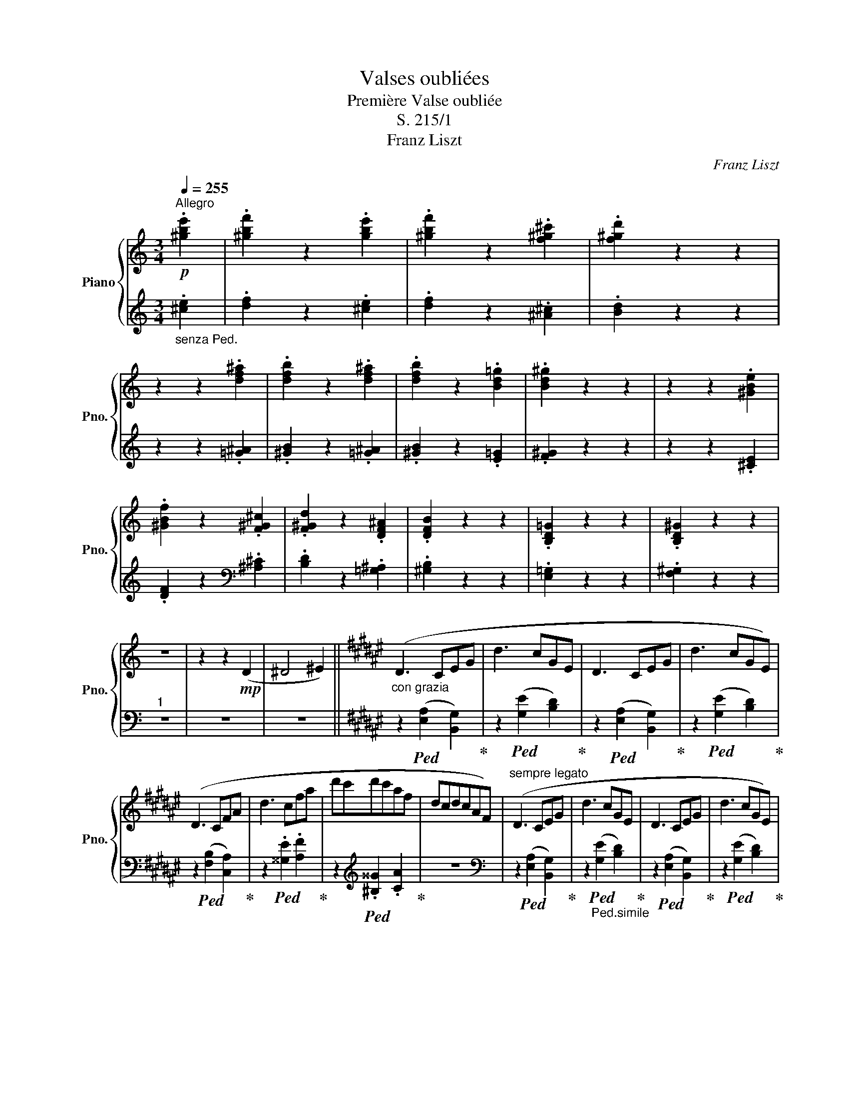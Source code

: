 X:1
T:Valses oubliées
T:Première Valse oubliée
T:S. 215/1
T:Franz Liszt
C:Franz Liszt
%%score { 1 | ( 2 3 ) }
L:1/8
Q:1/4=255
M:3/4
K:C
V:1 treble nm="Piano" snm="Pno."
V:2 treble 
V:3 treble 
V:1
"^Allegro"!p! .[^gbe']2 | .[^gbf']2 z2 .[gbe']2 | .[^gbf']2 z2 .[f^g^c']2 | .[f^gd']2 z2 z2 | %4
 z2 z2 .[df^a]2 | .[dfb]2 z2 .[df^a]2 | .[dfb]2 z2 .[Bd=g]2 | .[Bd^g]2 z2 z2 | z2 z2 .[^GBe]2 | %9
 .[^GBf]2 z2 .[F^G^c]2 | .[F^Gd]2 z2 .[DF^A]2 | .[DFB]2 z2 z2 | .[B,D=G]2 z2 z2 | .[B,D^G]2 z2 z2 | %14
 z6 | z2 z2!mp! (D2 | ^D4 ^E2) ||[K:F#]"_con grazia" (D3 CEG | d3 cGE | D3 CEG | d3 cGE) | %21
 (D3 CFA | d3 cfa | d'c'd'c'af | dcdcAF) |"^sempre legato" (D3 CEG | d3 cGE | D3 CEG | d3 cGE) | %29
 (D3 CFA | d3 cfa | d'c'd'c'af | dcdcAF) | (F3 E^^G^B | f3 e^B^^G | F3 E^^G^B | f3 e^B^^G) | %37
 (F3 EAc | f3 eac' | f'e'f'e'c'a | fefecA) | (F3 E^^G^B | f3 e^B^^G | F3 E^^G^B | f3 e^B^^G) | %45
 (F3 EAc | f3 eac' | f'e'f'e'c'a | fefecA) |!p!"^scherzando\nnon legato"{/A} G^^FGGgG | %50
{/A} G^^FGGgG |{/A} G^^FGGgG |{/A} G^^FGGgG | (agedGc | agedGc | agedGc | aged .G) z | %57
{/B} =AGAA=aA |{/B} =AGAA=aA |{/B} =AGAA=aA |{/B} =AGAA=aA | (b=af=e=Af | b=af=e=Af | b=af=e=Af | %64
 b=af=e .=A) z |!p!"_sempre"{/c} BABBbB |{/c} BABBbB |{/c} BABBbB |{/c} BABBbB | (c'bf=eBe | %70
 c'bf=eBe | c'bf=eBe | c'bf=e .B) z ||[K:C]{/d} cBccc'c |{/d} cBccc'c |{/d} cBccc'c |{/d} cBccc'c | %77
 (d'c'agca | d'c'agca | d'c'agca | d'c'ag .c) z | z6 | (!>![_d_d']3 _bge) | z6 | %84
 (!>![_d_d']3 _bge) | (_d_BABGE | _D_B,A,B,DE |!<(!"_cresc." G_B_deg_b) | %88
 .[^c^c']2 .[ee']2 .[gg']2!<)! ||[K:F#]!ff!!8va(! .[aa']2 z2 !>![aa']2- | [aa']2 ([ee']2 [aa']2 | %91
 [=a=a']2) z .[aa'] .[aa']2 | ([gg']2 [ee']2 [cc']2) | .[gg']2 z .[gg'] .[gg']2 | %94
 ([=g=g']2 [=e=e']2 [cc']2 | [^B^b]2 [cc']2!<(! [dd']2 | [=e=e']2 [ff']2 [=g=g']2)!<)! | %97
 .[^a^a']2 z2 !>![aa']2- | [aa']2 ([ee']2 [aa']2 | [=a=a']2) z .[aa'] .[aa']2 | %100
 ([gg']2 [ee']2 [cc']2) | .[gg']2 z .[gg'] .[gg']2 | ([=g=g']2 [=e=e']2 [cc']2) | %103
 .[=g=g']2 z .[gg'] .[gg']2 | ([ff']2 [dd']2 [^B^b]2) | .[ff']2 z .[ff'] .[ff']2 | %106
 ([^e^e']2 [=d=d']2 b2)!8va)! ||[K:C] .[=f=f']2 z2!p! .[^gbe']2 | .[^gbf']2 z2 .[gbe']2 | %109
 .[^gbf']2 z2 .[fg^c']2 | .[f^gd']2 z2 z2 | z2 z2 .[df^a]2 | .[dfb]2 z2 .[df^a]2 | %113
 .[dfb]2 z2 .[Bd=g]2 | .[Bd^g]2 z2 z2 | z2 z2 .[^GBe]2 | .[^GBf]2 z2 .[FG^c]2 | %117
 .[F^Gd]2 z2 .[DF^A]2 | .[DFB]2 z2 z2 | .[B,D=G]2 z2 z2 | .[B,D^G]2 z2 z2 | z6 | z2 z2!mp! (D2 | %123
 _E4 F2) ||[K:Bb]"_con grazia" (E3 D^FA | e3 dA^F | E3 D^FA | e3 dA^F) | (E3 DGB | e3 dgb | %130
 e'd'e'd'bg | ededBG) |"_con grazia" (E3 D^FA | e3 dA^F | E3 D^FA | e3 dA^F) | (E3 DGB | e3 dgb | %138
 e'd'e'd'bg | ededBG) |!p! (EDEDED | EDEDED | EDEDED | EDEDED) ||[K:F#] (DCDCDC | DCDCDC | %146
 DCDCDC) | (DCDCDC | DCDCDC | DCDCDC) | (^B,CB,CB,C | ^B,CB,CB,C | ^B,CB,CB,C) | z6 | (dcdcdc) | %155
 z6 |!8va(!{/d'} !trill(!Tc'6 | c'6 | c'6 | !trill)!c'6({^bc'} |!p! .[aa']2) z2 (!>![aa']2- | %161
 [aa']2 [ee']2 [aa']2 | .[=a=a']2) z .[aa'] .[aa']2 | ([gg']2 [ee']2 [cc']2) | %164
 .[gg']2 z .[gg'] .[gg']2 | ([=g=g']2 [=e=e']2 [cc']2 | [^B^b]2 [cc']2 [dd']2 | %167
 [=e=e']2 [ff']2 [=g=g']2 | .[^a^a']2) z2 (!>![aa']2- | [aa']2 [^e^e']2 [aa']2 | %170
 .[=a=a']2) z .[aa'] .[aa']2 | ([gg']2 [ee']2 [cc']2) | .[gg']2 z .[gg'] .[gg']2 | %173
 ([=g=g']2 [=e=e']2 [cc']2 | [^B^b]2 [cc']2 [dd']2 | [=e=e']2 [ff']2 [=g=g']2- | %176
 [gg']2) ([cc']2 [dd']2 | [=e=e']2 [ff']2 [=g=g']2- | [gg']2) ([=d=d']2 [=e=e']2 | %179
 [^e^e']2 [^^f^^f']2 [^g^g']2- | [gg']2) ([=d=d']2 [=e=e']2 | [^e^e']2 [^^f^^f']2 [gg']2- | %182
 [gg']2) ([^d^d']2 [^e^e']2 | [ff']4 [gg']2 | [=a=a']2) z2 z2 | [=a=a']6- | [aa']2 ([dd']2 [cc']2 | %187
 [dd']4 [ee']2 | [=a=a']2) z2 z2 | [=a=a']6- | [aa']2 ([dd']2 [cc']2 | [dd']4 [ee']2 | %192
 [=a=a']6)!8va)! | z6 | z6 | z6 | z6 | z6 | (d6 | c2 A2 F2) | z6 | z6 | (d6 | c2 A2 F2) | z6 | z6 | %206
 z6 | z6 | z6 | !fermata!z6 |] %210
V:2
"_senza Ped." .[^ce]2 | .[df]2 z2 .[^ce]2 | .[df]2 z2 .[^A^c]2 | .[Bd]2 z2 z2 | z2 z2 .[=G^A]2 | %5
 .[^GB]2 z2 .[=G^A]2 | .[^GB]2 z2 .[E=G]2 | .[F^G]2 z2 z2 | z2 z2 .[^CE]2 | %9
 .[DF]2 z2[K:bass] .[^A,^C]2 | .[B,D]2 z2 .[=G,^A,]2 | .[^G,B,]2 z2 z2 | .[E,=G,]2 z2 z2 | %13
 .[F,^G,]2 z2 z2 |"^1" z6 | z6 | z6 ||[K:F#] z2!ped! ([E,A,]2 [B,,G,]2)!ped-up! | %18
 z2!ped! ([G,E]2 [B,D]2)!ped-up! | z2!ped! ([E,A,]2 [B,,G,]2)!ped-up! | %20
 z2!ped! ([G,E]2 [B,D]2)!ped-up! | z2!ped! ([F,B,]2 [C,A,]2)!ped-up! | %22
 z2!ped! .[^^G,E]2 .[A,F]2!ped-up! | z2[K:treble]!ped! .[^B,^^G]2 .[CA]2!ped-up! | z6 | %25
[K:bass] z2!ped! ([E,A,]2 [B,,G,]2)!ped-up! | z2"_Ped.simile"!ped! ([G,E]2 [B,D]2)!ped-up! | %27
 z2!ped! ([E,A,]2 [B,,G,]2)!ped-up! | z2!ped! ([G,E]2 [B,D]2)!ped-up! | %29
 z2!ped! ([F,B,]2 [C,A,]2)!ped-up! | z2!ped! .[^^G,E]2 .[A,F]2!ped-up! | %31
 z2[K:treble]!ped! .[^B,^^G]2 .[CA]2!ped-up! | z6 |[K:bass] z2!ped! ([^^G,C]2 [D,^B,]2)!ped-up! | %34
 z2!ped! ([^B,^^G]2 [DF]2)!ped-up! | z2!ped! ([^^G,C]2 [D,^B,]2)!ped-up! | %36
 z2!ped! ([^B,^^G]2 [DF]2)!ped-up! | z2!ped! ([A,D]2 [E,C]2)!ped-up! | %38
 z2[K:treble]!ped! .[^B,^^G]2 .[CA]2!ped-up! | z2!ped! .[=E^B]2 .[^Ec]2!ped-up! | z6 | %41
[K:bass] z2!ped! ([^^G,C]2 [D,^B,]2)!ped-up! | z2!ped! ([^B,^^G]2 [DF]2)!ped-up! | %43
 z2!ped! ([^^G,C]2 [D,^B,]2)!ped-up! | z2!ped! ([^B,^^G]2 [DF]2)!ped-up! | %45
 z2!ped! ([A,D]2 [E,C]2)!ped-up! | z2[K:treble]!ped! .[^B,^^G]2 .[CA]2!ped-up! | %47
 z2!ped! .[=E^B]2 .[^Ec]2!ped-up! | z6 |[K:bass]!ped! .C,2 .[B,E]2 .[B,E]2 | %50
 .[B,=E]2!ped-up! .=D,2 .[B,^E]2 |!ped! .C,2 .[B,E]2 .[B,E]2 | .[B,=E]2!ped-up! .=D,2 .[B,^E]2 | %53
!ped! .C,2 .[B,E]2 .[B,D]2 | .[B,D]2 .[CE]2 .[A,C]2 | .[B,D]2 .[CE]2 .[A,C]2 | %56
 .[B,D]2 .[B,E]2!ped-up! z2 |!ped! .C,2 .[CF]2 .[CF]2 | .[CD]2!ped-up! .=E,2 .[C=E]2 | %59
 .C,2 .[CF]2 .[CF]2 | .[CD]2 .=E,2 .[C=E]2 | .C,2 .[CF]2 .[CD]2 | .[C=E]2 .[^DF]2 .[^B,D]2 | %63
 .[C=E]2 .[^DF]2 .[^B,D]2 | .[C=E]2 .[CE]2 z2 |!ped! .=E,2 .[=DG]2 .[DG]2 | %66
 .[=D=G]2!ped-up! .=F,2 .[D^G]2 |!ped! .=E,2 .[=DG]2 .[DG]2 | .[=D=G]2!ped-up! .=F,2 .[D^G]2 | %69
!ped! =E,2 [=DG]2 [DF]2 | .[=DF]2 .[=EG]2 .[CE]2 | .[=DF]2 .[=EG]2 .[CE]2 | %72
 .[=DF]2 .[DG]2!ped-up! z2 ||[K:C]!ped! E,2[K:treble] .[EA]2 .[EA]2 | .[E^F]2!ped-up! .G,2 .[EG]2 | %75
!ped! .E,2 .[EA]2 .[EA]2!ped-up! | .[E^F]2 .G,2 .[EG]2 |!ped! .E,2!ped-up! .[EA]2 .[E^F]2 | %78
 .[EG]2 .[^FA]2 .[^DF]2 | .[EG]2 .[^FA]2 .[^DF]2 | .[EG]2 .[EG]2 z2 |!p! (!>!_d3 _BGE) | %82
!ped! z2!ped-up! .[^FA]2 .[G_B]2 | (!>!_d3 _BGE) |!ped! z2 .[^FA]2 .[G_B]2!ped-up! | z6 | z6 | z6 | %88
 z6 ||[K:F#][K:bass]!ped! z2[K:treble]"^appasionata" [EA]2 [EA]2!ped-up! | [EA]2 [EA]2 [EA]2 | %91
 [E=A]2 [EA]2 [EA]2 |!ped! [EG]2 [EG]2 [EG]2!ped-up! |!ped! [EG]2 [EG]2 [EG]2!ped-up! | %94
!ped! [=E=G]2 [EG]2 [EG]2!ped-up! | [=E=G]2 [EG]2 [EG]2 | [=E=G]2 [EG]2 [EG]2 | %97
[K:bass]!ped! z2[K:treble] [EA]2 [EA]2!ped-up! | [EA]2 [EA]2 [EA]2 | %99
!ped! [E=A]2 [EA]2 [EA]2!ped-up! |!ped! [EG]2 [EG]2 [EG]2!ped-up! | %101
!ped! [EG]2 [EG]2 [EG]2!ped-up! |!ped! [=E=G]2 [EG]2 [EG]2!ped-up! | [=E=G]2 [EG]2 [EG]2 | %104
!ped! [F=A]2 [FA]2 [FA]2!ped-up! | [F=A]2 [FA]2 [FA]2 |!ped! [G=B]2 [GB]2 [GB]2!ped-up! || %107
[K:C] .[F^GB]2 z2 .[^ce]2 | .[df]2 z2 .[^ce]2 | .[df]2 z2 .[^A^c]2 | .[Bd]2 z2 z2 | %111
 z2 z2 .[=G^A]2 | .[^GB]2 z2 .[=G^A]2 | .[^GB]2 z2 .[E=G]2 | .[F^G]2 z2 z2 | z2 z2 .[^CE]2 | %116
 .[DF]2[K:bass] z2 .[^A,^C]2 | .[B,D]2 z2 .[=G,^A,]2 | .[^G,B,]2 z2 z2 | .[E,=G,]2 z2 z2 | %120
 .[F,^G,]2 z2 z2 |"^1" z6 | z6 | z6 ||[K:Bb] z2"_Ped.come prima"!ped-up!!ped! ([^F,B,]2 [C,A,]2) | %125
 z2!ped! ([A,^F]2 [CE]2)!ped-up! | z2!ped! ([^F,B,]2 [C,A,]2)!ped-up! | %127
 z2!ped! ([A,^F]2 [CE]2)!ped-up! | z2!ped! ([G,C]2 [D,B,]2)!ped-up! | %129
 z2[K:treble]!ped! .[A,^F]2 .[B,G]2!ped-up! | z2!ped! .[^CA]2 .[DB]2!ped-up! | z6 | %132
[K:bass] z2"_Ped.come prima"!ped! ([^F,B,]2 [C,A,]2)!ped-up! | z2!ped! ([A,^F]2 [CE]2)!ped-up! | %134
 z2!ped! ([^F,B,]2 [C,A,]2)!ped-up! | z2!ped! ([A,^F]2 [CE]2)!ped-up! | %136
 z2!ped! ([G,C]2 [D,B,]2)!ped-up! | z2[K:treble]!ped! .[A,^F]2 .[B,G]2!ped-up! | %138
 z2!ped! .[^CA]2 .[DB]2!ped-up! | z6 |"_senza Ped." z6 |!p! .[GB]2 z2 z2 | .[GB]2 z2 z2 | %143
 .[^FB]2 z2 z2 ||[K:F#] z6 | .[FA]2 z2 z2 | .[FA]2 z2 z2 | .[EA]2 z2 z2 | z6 | .[EA]2 z2 z2 | %150
 .[=EA]2 z2 z2 | .[^EA]2 z2 z2 | .[FA]2 z2 z2 | (GFGFGF) | z6 | (gfgfgf) | z6 | .[Afa]2 z2 z2 | %158
 .[^^Ge^^g]2 z2 z2 | .[Afa]2 z2 z2 | %160
[K:bass]!ped! F,,"^legato""^amoroso"C,E,B,[K:treble]CE!ped-up! | BEC[K:bass]B,E,C, | %162
!ped! F,,C,E,B,[K:treble]CE!ped-up! | BEC[K:bass]B,E,C, |!ped! F,,C,=E,B,[K:treble]C=E!ped-up! | %165
 B=EC[K:bass]B,=E,C, | F,,C,=E,B,[K:treble]C=E | B=EC[K:bass]B,=E,C, | %168
!ped! F,,C,^E,B,[K:treble]C^E!ped-up! | BEC[K:bass]B,E,C, |!ped! F,,C,E,B,[K:treble]CE!ped-up! | %171
 BEC[K:bass]B,E,C, |!ped! F,,C,=E,B,[K:treble]C=E!ped-up! | B=EC[K:bass]B,=E,C, | %174
 F,,C,=E,B,[K:treble]C=E | B=EC[K:bass]B,=E,C, |!ped! F,,C,=E,B,[K:treble]C=E!ped-up! | %177
 B=EC[K:bass]B,=E,C, |!ped! F,,=D,^E,B,[K:treble]=D^E!ped-up! | BE=D[K:bass]B,E,=D, | %180
!ped! F,,=D,^E,B,[K:treble]=D^E!ped-up! | BE=D[K:bass]B,E,=D, | %182
!ped! F,,^D,F,B,[K:treble]DF!ped-up! | BFD[K:bass]B,F,D, |!ped! F,,D,^E,B,[K:treble]D^E!ped-up! | %185
 BED[K:bass]B,E,D, | F,,D,^E,B,[K:treble]D^E | BED[K:bass]B,E,D, | %188
!ped! F,,D,E,B,[K:treble]DE!ped-up! |"^diminuendo" BED[K:bass]B,E,D, | F,,D,E,B,[K:treble]DE | %191
 BED[K:bass]B,E,D, |!ped! F,,D,E,B,[K:treble]DE!ped-up! | (B6- | B6 | D4 E2 |"^dolce" D6 | %197
 C2 F2 A2) | z6 | z6 | (D6 | C2 F2 A2) | z6 | z6 |"^dolcissimo" (D6 | C2) z2 z2 | %206
"^un poco rit." (E6 | D2 C2 A,2 | C6) | !fermata!C6 |] %210
V:3
 x2 | x6 | x6 | x6 | x6 | x6 | x6 | x6 | x6 | x4[K:bass] x2 | x6 | x6 | x6 | x6 | x6 | x6 | x6 || %17
[K:F#] x6 | x6 | x6 | x6 | x6 | x6 | x2[K:treble] x4 | x6 |[K:bass] x6 | x6 | x6 | x6 | x6 | x6 | %31
 x2[K:treble] x4 | x6 |[K:bass] x6 | x6 | x6 | x6 | x6 | x2[K:treble] x4 | x6 | x6 |[K:bass] x6 | %42
 x6 | x6 | x6 | x6 | x2[K:treble] x4 | x6 | x6 |[K:bass] x6 | x6 | x6 | x6 | x6 | x6 | x6 | x6 | %57
 x6 | x6 | x6 | x6 | x6 | x6 | x6 | x6 | x6 | x6 | x6 | x6 | x6 | x6 | x6 | x6 || %73
[K:C] x2[K:treble] x4 | x6 | x6 | x6 | x6 | x6 | x6 | x6 | x6 | x6 | x6 | x6 | x6 | x6 | x6 | x6 || %89
[K:F#][K:bass] [C,,C,]2[K:treble] CB,CB, | CB,CB,CB, | CB,CB,CB, | CB,CB,CB, | CA,CA,CA, | %94
 CA,CA,CA, | CA,CA,CA, | CA,CA,CA, |[K:bass] [C,,C,]2[K:treble] CB,CB, | CB,CB,CB, | CB,CB,CB, | %100
 CB,CB,CB, | CA,CA,CA, | CA,CA,CA, | CA,CA,CA, | D^B,DB,DB, | D^B,DB,DB, | ^E=DEDED ||[K:C] x6 | %108
 x6 | x6 | x6 | x6 | x6 | x6 | x6 | x6 | x2[K:bass] x4 | x6 | x6 | x6 | x6 | x6 | x6 | x6 || %124
[K:Bb] x6 | x6 | x6 | x6 | x6 | x2[K:treble] x4 | x6 | x6 |[K:bass] x6 | x6 | x6 | x6 | x6 | %137
 x2[K:treble] x4 | x6 | x6 | x6 | x6 | x6 | x6 ||[K:F#] x6 | x6 | x6 | x6 | x6 | x6 | x6 | x6 | %152
 x6 | x6 | x6 | x6 | x6 | x6 | x6 | x6 |[K:bass] x4[K:treble] x2 | x3[K:bass] x3 | %162
 x4[K:treble] x2 | x3[K:bass] x3 | x4[K:treble] x2 | x3[K:bass] x3 | x4[K:treble] x2 | %167
 x3[K:bass] x3 | x4[K:treble] x2 | x3[K:bass] x3 | x4[K:treble] x2 | x3[K:bass] x3 | %172
 x4[K:treble] x2 | x3[K:bass] x3 | x4[K:treble] x2 | x3[K:bass] x3 | x4[K:treble] x2 | %177
 x3[K:bass] x3 | x4[K:treble] x2 | x3[K:bass] x3 | x4[K:treble] x2 | x3[K:bass] x3 | %182
 x4[K:treble] x2 | x3[K:bass] x3 | x4[K:treble] x2 | x3[K:bass] x3 | x4[K:treble] x2 | %187
 x3[K:bass] x3 | x4[K:treble] x2 | x3[K:bass] x3 | x4[K:treble] x2 | x3[K:bass] x3 | %192
 x4[K:treble] x2 | x6 | x6 | x6 | x6 | x6 | x6 | x6 | x6 | x6 | x6 | x6 | x6 | x6 | x6 | x6 | x6 | %209
 x6 |] %210

